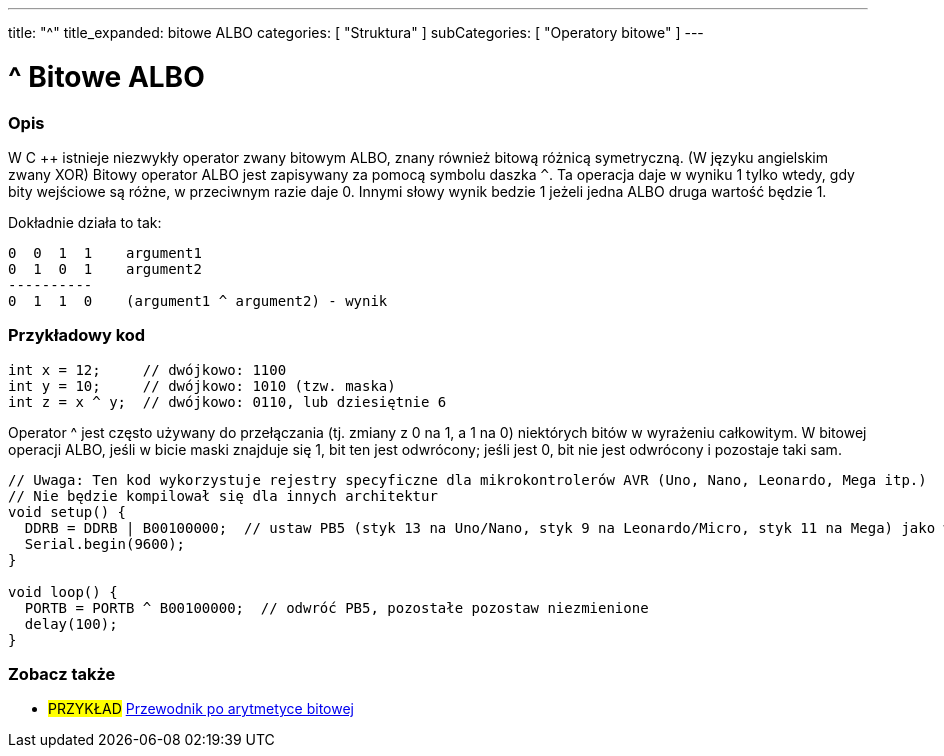 ---
title: "^"
title_expanded: bitowe ALBO
categories: [ "Struktura" ]
subCategories: [ "Operatory bitowe" ]
---





= ^ Bitowe ALBO


// POCZĄTEK SEKCJI OPISOWEJ
[#overview]
--

[float]
=== Opis
W C ++ istnieje niezwykły operator zwany bitowym ALBO, znany również bitową różnicą symetryczną. (W języku angielskim zwany XOR) Bitowy operator ALBO jest zapisywany za pomocą symbolu daszka `^`. Ta operacja daje w wyniku 1 tylko wtedy, gdy bity wejściowe są różne, w przeciwnym razie daje 0. Innymi słowy wynik bedzie 1 jeżeli jedna ALBO druga wartość będzie 1.
[%hardbreaks]

Dokładnie działa to tak:

    0  0  1  1    argument1
    0  1  0  1    argument2
    ----------
    0  1  1  0    (argument1 ^ argument2) - wynik
[%hardbreaks]

--
// KONIEC SEKCJI OPISOWEJ



// POCZĄTEK SEKCJI JAK UŻYWAĆ
[#howtouse]
--

[float]
=== Przykładowy kod

[source,arduino]
----
int x = 12;     // dwójkowo: 1100
int y = 10;     // dwójkowo: 1010 (tzw. maska)
int z = x ^ y;  // dwójkowo: 0110, lub dziesiętnie 6
----
[%hardbreaks]

Operator ^ jest często używany do przełączania (tj. zmiany z 0 na 1, a 1 na 0) niektórych bitów w wyrażeniu całkowitym. W bitowej operacji ALBO, jeśli w bicie maski znajduje się 1, bit ten jest odwrócony; jeśli jest 0, bit nie jest odwrócony i pozostaje taki sam.

[source,arduino]
----
// Uwaga: Ten kod wykorzystuje rejestry specyficzne dla mikrokontrolerów AVR (Uno, Nano, Leonardo, Mega itp.)
// Nie będzie kompilował się dla innych architektur
void setup() {
  DDRB = DDRB | B00100000;  // ustaw PB5 (styk 13 na Uno/Nano, styk 9 na Leonardo/Micro, styk 11 na Mega) jako wyjście (OUTPUT)
  Serial.begin(9600);
}

void loop() {
  PORTB = PORTB ^ B00100000;  // odwróć PB5, pozostałe pozostaw niezmienione
  delay(100);
}
----


--
// KONIEC SEKCJI JAK UŻYWAĆ


// POCZĄTEK SEKCJI ZOBACZ TAKŻE
[#see_also]
--

[float]
=== Zobacz także

[role="example"]
* #PRZYKŁAD# https://www.arduino.cc/playground/Code/BitMath[Przewodnik po arytmetyce bitowej^]

--
// KONIEC SEKCJI ZOBACZ TAKŻE

